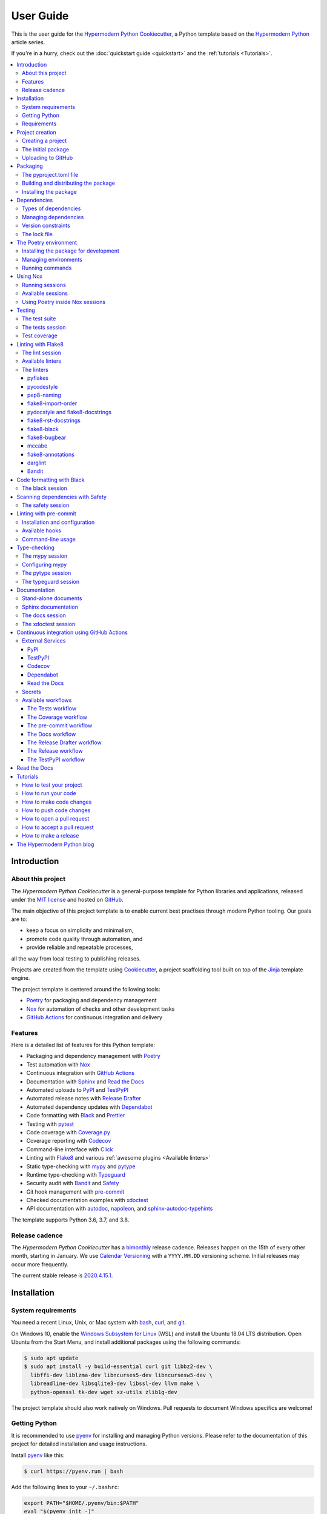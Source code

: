 User Guide
==========

This is the user guide 
for the `Hypermodern Python Cookiecutter`_,
a Python template based on the `Hypermodern Python`_ article series.

If you're in a hurry, check out the :doc:`quickstart guide <quickstart>`
and the :ref:`tutorials <Tutorials>`.

.. contents::
    :local:
    :backlinks: none


Introduction
~~~~~~~~~~~~

About this project
------------------

The *Hypermodern Python Cookiecutter* is
a general-purpose template for Python libraries and applications,
released under the `MIT license`_
and hosted on `GitHub <Hypermodern Python Cookiecutter_>`__.

The main objective of this project template is to
enable current best practises
through modern Python tooling.
Our goals are to:

- keep a focus on simplicity and minimalism,
- promote code quality through automation, and
- provide reliable and repeatable processes,

all the way from local testing to publishing releases.

Projects are created from the template using Cookiecutter_,
a project scaffolding tool built on top of the Jinja_ template engine.

The project template is centered around the following tools:

- Poetry_ for packaging and dependency management
- Nox_ for automation of checks and other development tasks
- `GitHub Actions`_ for continuous integration and delivery


.. _Features:

Features
--------

Here is a detailed list of features for this Python template:

.. features-begin

- Packaging and dependency management with Poetry_
- Test automation with Nox_
- Continuous integration with `GitHub Actions`_
- Documentation with Sphinx_ and `Read the Docs`_
- Automated uploads to PyPI_ and TestPyPI_
- Automated release notes with `Release Drafter`_
- Automated dependency updates with Dependabot_
- Code formatting with Black_ and Prettier_
- Testing with pytest_
- Code coverage with Coverage.py_
- Coverage reporting with Codecov_
- Command-line interface with Click_
- Linting with Flake8_ and various :ref:`awesome plugins <Available linters>`
- Static type-checking with mypy_ and pytype_
- Runtime type-checking with Typeguard_
- Security audit with Bandit_ and Safety_
- Git hook management with pre-commit_
- Checked documentation examples with xdoctest_
- API documentation with autodoc_, napoleon_, and sphinx-autodoc-typehints_

The template supports Python 3.6, 3.7, and 3.8.

.. features-end


Release cadence
---------------

The *Hypermodern Python Cookiecutter* has a `bimonthly`_ release cadence.
Releases happen on the 15th of every other month, starting in January.
We use `Calendar Versioning`_ with a ``YYYY.MM.DD`` versioning scheme.
Initial releases may occur more frequently.

.. _`bimonthly`: https://www.merriam-webster.com/words-at-play/on-biweekly-and-bimonthly

The current stable release is `2020.4.15.1`_.

.. _`2020.4.15.1`: https://github.com/cjolowicz/cookiecutter-hypermodern-python/releases/tag/2020.4.15.1


Installation
~~~~~~~~~~~~

System requirements
-------------------

You need a recent Linux, Unix, or Mac system with
bash_, curl_, and git_.

On Windows 10, enable the `Windows Subsystem for Linux`_ (WSL) and
install the Ubuntu 18.04 LTS distribution.
Open Ubuntu from the Start Menu, and
install additional packages using the following commands:

.. _`Windows Subsystem for Linux`: https://docs.microsoft.com/en-us/windows/wsl/install-win10

.. code:: console

   $ sudo apt update
   $ sudo apt install -y build-essential curl git libbz2-dev \
     libffi-dev liblzma-dev libncurses5-dev libncursesw5-dev \
     libreadline-dev libsqlite3-dev libssl-dev llvm make \
     python-openssl tk-dev wget xz-utils zlib1g-dev

The project template should also work natively on Windows.
Pull requests to document Windows specifics are welcome!


Getting Python
--------------

It is recommended to use pyenv_ for
installing and managing Python versions.
Please refer to the documentation of this project
for detailed installation and usage instructions.

Install pyenv_ like this:

.. code:: console

   $ curl https://pyenv.run | bash

Add the following lines to your ``~/.bashrc``:

.. code:: sh

   export PATH="$HOME/.pyenv/bin:$PATH"
   eval "$(pyenv init -)"
   eval "$(pyenv virtualenv-init -)"

Install the Python build dependencies for your platform,
using one of the commands listed in the
`official instructions <pyenv wiki_>`__.

.. _`pyenv wiki`: https://github.com/pyenv/pyenv/wiki/Common-build-problems

Install the latest point release of every supported Python version.
This project template supports Python 3.6, 3.7, and 3.8.

.. code:: console

   $ pyenv install 3.6.10
   $ pyenv install 3.7.7
   $ pyenv install 3.8.2

After creating your project (see :ref:`below <Creating a project>`),
you can make these Python versions accessible in the project directory,
using the following command:

.. code:: console

   $ pyenv local 3.8.2 3.7.7 3.6.10

The first version listed is the one used when you type plain ``python``.
Every version can be used by invoking ``python<major.minor>``.
For example, use ``python3.7`` to invoke Python 3.7.


Requirements
------------

.. note::

   It is recommended to use pipx_ to install Python tools
   which are not specific to a single project.
   Please refer to the official documentation
   for detailed installation and usage instructions.
   If you decide to skip ``pipx`` installation,
   use `pip install`_ with the ``--user`` option instead.

You only need three tools to use this template:

- Cookiecutter_ to create projects from the template,
- Poetry_ to manage packaging and dependencies
- Nox_ to automate checks and other tasks

As an optional requirement,
pre-commit_ is recommended for additional checks and to manage Git hooks.

Install Cookiecutter_ using pipx:

.. code:: console

   $ pipx install cookiecutter

Install Poetry_ by downloading and running get-poetry.py_:

.. _`get-poetry.py`: https://raw.githubusercontent.com/python-poetry/poetry/master/get-poetry.py

.. code:: console

   $ python get-poetry.py

Install Nox_ using pipx:

.. code:: console

   $ pipx install nox

Install pre-commit_ using pipx:

.. code:: console

   $ pipx install pre-commit


Project creation
~~~~~~~~~~~~~~~~

.. _`Creating a project`:

Creating a project
------------------

Create a project from this template
by pointing Cookiecutter to its `GitHub repository <Hypermodern Python Cookiecutter_>`__.
Use the ``--checkout`` option with the `current stable release <2020.4.15.1_>`__:

.. code:: console

   $ cookiecutter gh:cjolowicz/cookiecutter-hypermodern-python \
     --checkout="2020.4.15.1"

Cookiecutter downloads the template,
and asks you a series of questions about project variables,
for example, how you wish your project to be named.
When you have answered these questions,
your project is generated in the current directory,
using a subdirectory with the same name as your project.

Here is a complete list of the project variables defined by this template:

================== =============================== ======================
Project Variable   Description                     Example
================== =============================== ======================
``project_name``   Project name on PyPI and GitHub ``hypermodern-python``
``package_name``   Import name of the package      ``hypermodern_python``
``friendly_name``  Friendly project name           ``Hypermodern Python``
``author``         Primary author                  Jane Doe
``email``          E-mail address of the author    jane.doe@example.com
``github_user``    GitHub username of the author   ``janedoe``
``version``        Initial project version         ``0.1.0``
================== =============================== ======================

In the remainder of this guide,
``<project>`` and ``<package>`` are used
to refer to the project and package names, respectively.


The initial package
-------------------

You can find the initial Python package in your generated project
under the ``src`` directory::

  src
  └── <package>
      ├── __init__.py
      ├── __main__.py
      └── console.py

The ``__init__.py`` file declares the directory as a `Python package`_.
It also defines a ``__version__`` attribute,
containing the version of your package.
The version is determined using the installed package metadata,
by means of the standard `importlib.metadata`_ library.

.. _`Python package`: https://docs.python.org/3/tutorial/modules.html#packages
.. _`importlib.metadata`: https://docs.python.org/3/library/importlib.metadata.html

The ``console.py`` module defines the ``console.main`` entry point
for the command-line interface.
The command-line interface is implemented using Click_,
and supports ``--help`` and ``--version`` options.
When the package is installed,
a script named ``<project>`` is placed
in the ``bin`` directory of the Python installation or virtual environment,
allowing you to invoke the command-line interface
like any other console application.

The ``__main__.py`` module allows you to
invoke the command-line interface
by specifying a Python interpreter and the package name:

.. code:: console

   $ python -m <package> [<options>]


Uploading to GitHub
-------------------

This project template is designed for use with GitHub_,
so your next steps are to create a Git repository and upload it to GitHub.

Change to the root directory of your new project,
initialize a Git repository, and
create a commit for the initial project structure:

.. code:: console

   $ git init
   $ git add .
   $ git commit

Create an empty repository on GitHub_,
using the project name you chose when you generated the project.
Do not include a ``README.md``, ``LICENSE``, or ``.gitignore``.
These files are provided by the project template.

Finally, upload your repository to GitHub.
In the commands below, replace ``<username>`` by your GitHub username,
and ``<repository>`` by the name of your GitHub repository.

.. code:: console

   $ git remote add origin git@github.com:<username>/<repository>.git
   $ git push --set-upstream origin master


Packaging
~~~~~~~~~

The pyproject.toml file
-----------------------

The configuration file for the Python package is located
in the root directory of the project,
and named ``pyproject.toml``.
It uses the TOML_ configuration file format,
and contains two sections---*tables* in TOML parlance---,
specified in `PEP 517`_ and `518 <PEP 518_>`__:

- The ``build-system`` table
  declares the requirements and the entry point
  used to build a distribution package for the project.
  This template uses Poetry_ as the build system.
- The ``tool`` table contains sub-tables
  where tools can store configuration under their PyPI_ name.
  Poetry stores its configuration in the ``tool.poetry`` table.

The ``tool.poetry`` table
contains the metadata for your package,
such as its name, version, and authors,
as well as the list of dependencies for the package.
Please refer to the `Poetry documentation <pyproject.toml_>`__
for a detailed description of each configuration key.

.. _`pyproject.toml`: https://python-poetry.org/docs/pyproject/


Building and distributing the package
-------------------------------------

.. note::

   With the *Hypermodern Python Cookiecutter*,
   building and distributing your package
   is taken care of by `GitHub Actions`_
   when you publish a `GitHub Release`_.

This section gives a short overview of
how you can build and distribute your package
from the command line,
using the following Poetry commands:

.. code:: console

   $ poetry build
   $ poetry publish

Building the package is done with the `python build`_ command.
This command generates *distribution packages*
in the ``dist`` directory of your project.
These are compressed archives which
an end-user can download and install on their system.
They come in two flavours:
source (or *sdist*) archives, and 
binary packages in the wheel_ format.

Publishing the package is done with the `python publish`_ command.
This command uploads the distribution packages
to your account on PyPI_,
the official Python package registry.

.. _`python build`: https://python-poetry.org/docs/cli/#build
.. _`python publish`: https://python-poetry.org/docs/cli/#publish
.. _`wheel`: https://www.python.org/dev/peps/pep-0427/ 


Installing the package
----------------------

With your package on PyPI,
others can install it with pip_, pipx_, or Poetry:

.. code:: console

   $ pip install <project>
   $ pipx install <project>
   $ poetry add <project>

While pip_ is the workhorse of the Python packaging ecosystem,
you should normally use higher-level tools to install your package:

- If the package is an application, install it with pipx_.
- If the package is a library, install it with `poetry add`_ in other projects.

The primary benefit of these installation methods is that
your package is installed into an isolated environment,
without polluting the system environment,
or the environments of other applications.
This way,
applications can use specific versions of their direct and indirect dependencies,
without getting in each other's way.

.. _`poetry add`: https://python-poetry.org/docs/cli/#add

If the other project is not managed by Poetry,
use whatever package manager the other project uses.
You can always install your project into a virtual environment with plain pip_.


Dependencies
~~~~~~~~~~~~

Types of dependencies
---------------------

Dependencies are Python packages used by your project,
and they come in two types:

- *Core dependencies* are required by users running your code,
  and typically consist of third-party libraries imported by your package.
  These dependencies are also declared in distribution packages such as wheels,
  allowing tools like pip_ to automatically install them alongside your package.

- *Development dependencies* are only required by developers working on your code.
  Examples are applications used to run tests,
  check code for style and correctness,
  or to build documentation.
  These dependencies are not a part of distribution packages,
  because users do not require them to run your code.

This project template has two core dependencies:

- Click_, a library for creating command-line interfaces
- `importlib_metadata`_, a backport of `importlib.metadata`_

The project template also comes with a large number of development dependencies.
See :ref:`features` for an overview.

.. _`importlib_metadata`: https://importlib-metadata.readthedocs.io/


Managing dependencies
---------------------

Use the command `poetry show`_ to
see the full list of direct and indirect dependencies of your package:

.. code:: console

   $ poetry show

.. _`poetry show`: https://python-poetry.org/docs/cli/#show

Use the command `poetry add`_ to add a dependency for your package:

.. code:: console

   $ poetry add foobar        # for core dependencies
   $ poetry add --dev foobar  # for development dependencies 

Use the command `poetry remove`_ to remove a dependency from your package:

.. code:: console

   $ poetry remove foobar

.. _`poetry remove`: https://python-poetry.org/docs/cli/#remove

Use the command `poetry update`_ to upgrade the dependency to a new release:

.. code:: console

   $ poetry update foobar

.. _`poetry update`: https://python-poetry.org/docs/cli/#update

To upgrade to a new major release,
you normally need to update the version constraint for the dependency,
in the ``pyproject.toml`` file.


Version constraints
-------------------

`Version constraints`_ express which versions of dependencies are compatible with your project.
In the case of core dependencies,
they are also a part of distribution packages,
and as such affect end-users of your package.

For every dependency added to your project,
Poetry writes a version constraint to ``pyproject.toml``.
Dependencies are kept in two TOML tables:

- ``tool.poetry.dependencies``---for core dependencies
- ``tool.poetry.dev-dependencies``---for development dependencies

By default, version constraints require users to have at least
the version of a dependency that was current when you added it to the project.
Users can also upgrade to newer releases of dependencies,
as long as the version number does not indicate a breaking change.
(After 1.0.0, `Semantic Versioning`_ limits breaking changes to major releases.)

.. _`version constraint`: https://python-poetry.org/docs/versions/
.. _`Semantic Versioning`: https://semver.org/


The lock file
-------------

Poetry records the exact version of each direct and indirect dependency
in its lock file, named ``poetry.lock`` and located in the root directory of the project.
The lock file does not affect users of the package,
because its contents are not included in distribution packages.

The lock file is useful for a number of reasons:

- It ensures that local checks run in the same environment as on the CI server,
  making the CI predictable and deterministic.
- When collaborating with other developers,
  it allows everybody to use the same development environment.
- When deploying an application, the lock file helps you
  keep production and development environments as similar as possible
  (`dev-prod parity`_).

.. _`dev-prod parity`: https://12factor.net/dev-prod-parity

For these reasons, the lock file should be kept under source control.


The Poetry environment
~~~~~~~~~~~~~~~~~~~~~~

Poetry manages a `virtual environment`_ for your project,
containing your package together with its core dependencies,
as well as the development dependencies.
All dependencies are kept at the versions specified by the lock file.

A virtual environment gives your project
an isolated runtime environment,
consisting of a specific Python version and
an independent set of installed Python packages.
This way, the dependencies of your current project
do not interfere with the system-wide Python installation,
or other projects you're working on.

.. _`virtual environment`: https://docs.python.org/3/tutorial/venv.html


Installing the package for development
--------------------------------------

You can install your package and its dependencies
into Poetry's virtual environment
using the command `poetry install`_.

.. code:: console

   $ poetry install

.. _`poetry install`: https://python-poetry.org/docs/cli/#install

This command performs a so-called `editable install`_ of your package:
Instead of building and installing a distribution package,
it creates a special ``.egg-link`` file that links to your local source code.
This means that code edits are directly visible in the environment
without the need to reinstall your package.

.. _`editable install`: https://pip.pypa.io/en/stable/reference/pip_install/#editable-installs

Installing your package implicitly creates the virtual environment 
if it does not exist yet,
using the currently active Python interpreter,
or the first one found
which satisfies the Python versions supported by your project.


Managing environments
---------------------

You can create environments explicitly
with the `poetry env`_ command,
specifying the desired Python version.
This allows you to create an environment
for every Python version supported by your project,
and easily switch between them:

.. _`poetry env`: https://python-poetry.org/docs/managing-environments/

.. code:: console

   $ poetry env use 3.6
   $ poetry env use 3.7
   $ poetry env use 3.8

Only one Poetry environment can be active at any time.
Note that ``3.8`` comes last,
to ensure that the current Python release is the active environment.
Install your package with ``poetry install`` into each environment after creating it.

Use the command ``poetry env list`` to list the available environments:

.. code:: console

   $ poetry env list

Use the command ``poetry env remove`` to remove an environment:

.. code:: console

   $ poetry env remove <version>

Use the command ``poetry env info`` to show information about the active environment:

.. code:: console

   $ poetry env info


Running commands
----------------

You can run an interactive Python session inside the active environment
using the command `poetry run`_:

.. _`poetry run`: https://python-poetry.org/docs/cli/#run

.. code:: console

   $ poetry run python

The same command allows you to invoke the command-line interface of your project:

.. code:: console

   $ poetry run <project>

You can also run developer tools, such as pytest_:

.. code:: console

   $ poetry run pytest

While it is handy to have developer tools available in the Poetry environment,
it is usually recommended to run these using Nox_,
as described in the :ref:`next <Using Nox>` section.


.. _`Using Nox`:

Using Nox
~~~~~~~~~

Nox_ automates testing in multiple Python environments.
Like its older sibling tox_,
Nox makes it easy to run any kind of job in an isolated environment,
with only those dependencies installed that the job needs.
Nox sessions are defined in a Python file
named ``noxfile.py`` and located in the project directory.
They consist of a virtual environment
and a set of commands to run in that environment.

.. _`tox`: https://tox.readthedocs.io/

While Poetry environments allow you to
interact with your package during development,
Nox environments are used to run developer tools
in a reliable and repeatable way across Python versions.
Most sessions are run with every supported Python version.
Other sessions are only run with the current stable Python version,
for example the session used to build the documentation.


Running sessions
----------------

If you invoke Nox by itself, it will run the full test suite:

.. code:: console

   $ nox

This includes unit tests, linters, and type checkers,
but excludes sessions like those for building documentation or for reformatting code.
The list of sessions run by default can be configured
by editing ``nox.options.sessions`` in ``noxfile.py``.

You can also run a specific Nox session, using the ``--session`` option.
For example, build the documentation like this:

.. code:: console

   $ nox --session=docs

Print a list of the available Nox sessions
using the ``--list-sessions`` option:

.. code:: console

   $ nox --list-sessions

Nox creates virtual environments from scratch on each invocation
(a sensible default).
You can speed things up by passing the
`--reuse-existing-virtualenvs`_ option
(or the equivalent short option ``-r``):

.. code:: console

   $ nox --reuse-existing-virtualenvs

.. _`--reuse-existing-virtualenvs`: https://nox.thea.codes/en/stable/usage.html#re-using-virtualenvs


Available sessions
------------------

.. _`Table of Nox sessions`:

The following tables gives an overview of the available Nox sessions:

====================================== ============================== ================== =========
Session                                Description                    Python              Default
====================================== ============================== ================== =========
`black <The black session_>`__         Format code with Black_        ``3.8``
`docs <The docs session_>`__           Build Sphinx_ documentation    ``3.8``
`lint <The lint session_>`__           Lint with Flake8_              ``3.6`` … ``3.8``      ✓
`mypy <The mypy session_>`__           Type-check with mypy_          ``3.6`` … ``3.8``      ✓
`pytype <The pytype session_>`__       Type-check with pytype_        ``3.6`` … ``3.7``      ✓
`safety <The safety session_>`__       Scan dependencies with Safety_ ``3.8``                ✓
`tests <The tests session_>`__         Run tests with pytest_         ``3.6`` … ``3.8``      ✓
`typeguard <The typeguard session_>`__ Type-check with Typeguard_     ``3.6`` … ``3.8``
`xdoctest <The xdoctest session_>`__   Run examples with xdoctest_    ``3.6`` … ``3.8``
====================================== ============================== ================== =========



Using Poetry inside Nox sessions
--------------------------------

Nox sessions can invoke Poetry like any other command,
using the function `nox.sessions.Session.run`_.
Integrating Nox and Poetry in a sane way requires additional work.
For this purpose, ``noxfile.py`` contains some glue code
in the form of the ``install`` and ``install_package`` functions,
and the ``Poetry`` helper class.

.. _`nox.sessions.Session.run`: https://nox.thea.codes/en/stable/config.html#nox.sessions.Session.run

``noxfile.install(session, *args)``:
   Install dependencies into a Nox session using Poetry.

The ``noxfile.install`` function
installs development dependencies into a Nox session,
using the versions specified in Poetry's lock file.
This is done by exporting the lock file in ``requirements.txt`` format,
and passing it as a `constraints file`_ to pip.
The function arguments are the same as those for `nox.sessions.Session.install`_:
The first argument is the ``Session`` object,
and the remaining arguments are command-line arguments for `pip install`_,
typically just the package or packages to be installed.

.. _`nox.sessions.Session.install`: https://nox.thea.codes/en/stable/config.html#nox.sessions.Session.install
.. _`constraints file`: https://pip.pypa.io/en/stable/user_guide/#constraints-files
.. _`pip install`: https://pip.pypa.io/en/stable/reference/pip_install/

``noxfile.install_package(session)``:
   Install the package into a Nox session using Poetry.

The ``noxfile.install_package`` function
installs your package into a Nox session,
including the core dependencies as specified in Poetry's lock file.
This is done by building a wheel from the package,
and installing it using pip_.
Dependencies are installed in the same way as in the ``noxfile.install`` function,
i.e. using a constraints file.
Its only argument is the ``Session`` object from Nox.

The functions are implemented using a ``Poetry`` helper class,
encapsulating invocations of the Poetry command-line interface.
The helper class has the following methods:

``noxfile.Poetry.build(self, *args)``
   Build the package.

``noxfile.Poetry.export(self, *args)``
   Export the lock file to requirements format.

``noxfile.Poetry.version(self)``
   Return the package version.

``noxfile.Poetry.__init__(self, session)``
   Instances need a session object for running commands.


Testing
~~~~~~~

Tests are written using the pytest_ testing framework,
the *de facto* standard for testing in Python.


The test suite
--------------

The test suite is located in the ``tests`` directory::

   tests
   ├── __init__.py
   └── test_console.py

The test suite is `declared as a package <tests-outside-application-code_>`__,
and mirrors the source layout of the package under test.
The file ``test_console.py`` contains tests for the ``console`` module.

Initially, the test suite contains a single test case,
checking whether the program exits with a status code of zero.
It also provides a `test fixture`_ using `click.testing.CliRunner`_,
a helper class for invoking the program from within tests.

.. _`tests-outside-application-code`: http://doc.pytest.org/en/latest/goodpractices.html#tests-outside-application-code
.. _`test fixture`: https://docs.pytest.org/en/latest/fixture.html
.. _`click.testing.CliRunner`: https://click.palletsprojects.com/en/7.x/testing/


.. _`The tests session`:

The tests session
-----------------

Run the test suite using the Nox session ``tests``:

.. code:: console

   $ nox --session=tests

The tests session runs the test suite against the installed code.
More specifically, the session builds a wheel from your project and
installs it into the Nox environment,
with dependencies pinned as specified in Poetry's lock file.

You can also run the test suite with a specific Python version.
For example, the following command runs the test suite
using the current stable release of Python:

.. code:: console

   $ nox --session=tests-3.8

Use the separator ``--`` to pass additional options to ``pytest``.
For example, the following command runs only the test case ``test_main_succeeds``:

.. code:: console

   $ nox --session=tests -- -k test_main_succeeds


Test coverage
-------------

*Test coverage* is a measure of the degree to which
the source code of your program is executed while running its test suite.
This project template requires full test coverage.

Code coverage is measured using `Coverage.py`_.
When the test suite completes,
a detailed coverage report is printed to the terminal.
If the total coverage is below 100%,
the test session fails.

Coverage.py is configured using the ``pyproject.toml`` configuration file,
in the ``tool.coverage`` table.
The configuration informs the tool about your package name and source tree layout.
It also enables branch analysis and the display of line numbers for missing coverage,
and specifies the target coverage percentage.


Linting with Flake8
~~~~~~~~~~~~~~~~~~~

This project template comes with an extensive suite of linters,
using the Flake8_ linter framework.
Linters analyze source code to flag
programming errors, bugs, stylistic errors, and suspicious constructs.

By default, the linter suite checks Python files in the following locations:

- ``src``
- ``tests``
- ``noxfile.py``
- ``docs/conf.py``

The configuration file for Flake8 and its extensions
is named ``.flake8`` and located in the project directory.


.. _`The lint session`:

The lint session
----------------

Run the linter suite using the ``lint`` session:

.. code:: console

   $ nox --session=lint

You can also run the linter suite with a specific Python version.
For example, the following command runs the linter suite
using the current stable release of Python:

.. code:: console

   $ nox --session=lint-3.8

Use the separator ``--`` to pass additional options to ``flake8``.
For example, the following command only lints the ``console`` module:

.. code:: console

   $ nox --session=lint -- src/<project>/console.py


.. _`Available linters`:

Available linters
-----------------

Flake8_ glues together several tools,
and comes with a rich ecosystem of extensions.
The following table lists the linters used by
the *Hypermodern Python Cookiecutter*,
and links to their lists of error codes.

======================= ============================================================== =========
Tool                    Description                                                    Code     
======================= ============================================================== =========
pyflakes_               Find invalid Python code                                       `F <pyflakes codes_>`__
pycodestyle_            Enforce style conventions from `PEP 8`_                        `E,W <pycodestyle codes_>`__
pep8-naming_            Enforce naming conventions from `PEP 8`_                       `N <pep8-naming codes_>`__
flake8-import-order_    Enforce import conventions from `PEP 8`_                       `I <flake8-import-order codes_>`__
flake8-docstrings_      Enforce docstring conventions from `PEP 257`_, via pydocstyle_ `D <pydocstyle codes_>`__
flake8-rst-docstrings_  Find invalid reStructuredText_ in docstrings                   `RST <flake8-rst-docstrings codes_>`__
flake8-black_           Enforce the Black_ code style                                  `BLK <flake8-black codes_>`__
flake8-bugbear_         Detect bugs and design problems                                `B <flake8-bugbear codes_>`__
mccabe_                 Limit the code complexity                                      `C <mccabe codes_>`__
flake8-annotations_     Enforce type coverage                                          `ANN <flake8-annotations codes_>`__
darglint_               Detect inaccurate docstrings                                   `DAR <darglint codes_>`__
flake8-bandit_          Detect common security issues, via Bandit_                     `S <Bandit codes_>`__
======================= ============================================================== =========

The linters
-----------

This section describes the linters in more detail.
Each section also notes any configuration settings applied by
the *Hypermodern Python Cookiecutter*.


pyflakes
........

The pyflakes_ tool
parses Python source files and finds invalid code.
`Error codes`__ are prefixed by ``F`` for "flake".
Warnings reported by this tool include
syntax errors,
undefined names,
unused imports or variables,
and more.
The tool is included with Flake8_ by default.

.. _`pyflakes codes`:
__ https://flake8.pycqa.org/en/latest/user/error-codes.html


pycodestyle
...........

The pycodestyle_ tool
checks your code against many recommendations from `PEP 8`_,
the official Python style guide.
`Error codes`__ are prefixed by ``W`` for warnings and ``E`` for errors.
The tool detects
whitespace and indentation issues,
deprecated features,
bare excepts,
and much more.
The tool is included with Flake8_ by default.

.. _`pycodestyle codes`:
__ https://pycodestyle.pycqa.org/en/latest/intro.html#error-codes

The *Hypermodern Python Cookiecutter* disables the following errors and warnings
for compatibility with Black_ and flake8-bugbear_:

- ``E203`` (whitespace before ``:``)
- ``E501`` (line too long)
- ``W503`` (line break before binary operator)


pep8-naming
...........

The pep8-naming_ tool enforces the naming conventions from `PEP 8`_.
`Error codes`__ are prefixed by ``N`` for "naming".
Examples are the use of camel case for the names of classes,
the use of lowercase for the names of functions, arguments and variables,
or the convention to name the first argument of methods ``self``.

.. _`pep8-naming codes`:
__ https://github.com/pycqa/pep8-naming#pep-8-naming-conventions


flake8-import-order
...................

The flake8-import-order_ plugin
checks that import order adheres to `PEP 8`_
and a configurable style convention.
`Error codes`__ are prefixed by ``I`` for "import".

.. _`flake8-import-order codes`:
__ https://github.com/PyCQA/flake8-import-order#warnings

The *Hypermodern Python Cookiecutter* 
selects the recommendations of the
`Google styleguide <Google import style_>`__.
Imports need to be arranged in three sorted groups, like this:

.. _`Google import style`: https://google.github.io/styleguide/pyguide.html?showone=Imports_formatting#313-imports-formatting

.. code:: python

   # standard library
   import time

   # third-party packages
   import click

   # local packages
   import <package>

The configuration also ensures that
the package name is recognized as local.


pydocstyle and flake8-docstrings
................................

The pydocstyle_ tool is used to check that
docstrings comply with the recommendations of `PEP 257`_
and a configurable style convention.
It is integrated via the flake8-docstrings_ extension.
`Error codes`__ are prefixed by ``D`` for "docstring".
Warnings range from missing docstrings to
issues with whitespace, quoting, and docstring content.

.. _`pydocstyle codes`:
__ http://www.pydocstyle.org/en/stable/error_codes.html

The *Hypermodern Python Cookiecutter*
selects the recommendations of the
`Google styleguide <Google docstring style_>`__.
Here is an example of a function documented in Google style:

.. code:: python

   def add(first: int, second: int) -> int:
       """Add two integers.

       Args:
           first: The first argument.
           second: The second argument.

       Returns:
           The sum of the arguments.
       """

.. _`Google docstring style`: https://google.github.io/styleguide/pyguide.html#38-comments-and-docstrings.


flake8-rst-docstrings
.....................

The flake8-rst-docstrings_ plugin
validates docstring markup as reStructuredText_ (reST).
Docstrings must be valid reST---which includes most plain text---because
they are used to generate API documentation.
`Error codes`__ are prefixed by ``RST`` for "reStructuredText",
and group issues into numerical blocks, by their severity and origin.

.. _`flake8-rst-docstrings codes`:
__ https://github.com/peterjc/flake8-rst-docstrings#flake8-validation-codes


flake8-black
............

The flake8-black_ plugin
checks adherence to the Black_ code style.
`Error codes`__ are prefixed by ``BLK`` for "black".
It generates a warning if it detects that Black would reformat a source file.
You can fix these issues automatically,
as described below in the section `Code formatting with Black`_.

.. _`flake8-black codes`:
__ https://github.com/peterjc/flake8-black#flake8-validation-codes


flake8-bugbear
..............

flake8-bugbear_ detects bugs and design problems.
`Error codes`__ are prefixed by ``B`` for "bugbear".
The warnings are more opinionated than those of pyflakes or pycodestyle.
For example,
the plugin detects Python 2 constructs which have been removed in Python 3,
and likely bugs such as function arguments defaulting to empty lists or dictionaries.

The *Hypermodern Python Cookiecutter*
also enables Bugbear's ``B9`` warnings,
which are disabled by default.
In particular, ``B950`` checks the maximum line length
like pycodestyle_'s ``E501``,
but with a tolerance margin of 10%.
This soft limit is set to 80 characters,
which is the value used by the Black code formatter.

.. _`flake8-bugbear codes`:
__ https://github.com/PyCQA/flake8-bugbear#list-of-warnings


mccabe
......

The mccabe_ tool
checks the `code complexity <Cyclomatic complexity_>`__
of your Python package against a configured limit.
`Error codes`__ are prefixed by ``C`` for "complexity".
It is included with Flake8_.

.. _`mccabe codes`:
__ https://github.com/PyCQA/mccabe#plugin-for-flake8

The *Hypermodern Python Cookiecutter*
limits code complexity to a value of 10.

.. _`Cyclomatic complexity`: https://en.wikipedia.org/wiki/Cyclomatic_complexity


flake8-annotations
..................

flake8-annotations_ detects the absence of type annotations for functions,
helping you keep track of unannotated code.
`Error codes`__ are prefixed by ``ANN`` for "annotation".

The *Hypermodern Python Cookiecutter*
disables the warning ``ANN101``
(missing type annotation for ``self`` in method),
because annotating ``self`` is normally not required.

.. _`flake8-annotations codes`:
__ https://github.com/python-discord/flake8-annotations#table-of-warnings


darglint
........

The darglint_ tool checks that docstring descriptions match function definitions.
`Error codes`__ are prefixed by ``DAR`` for "darglint".
The tool has its own configuration file, named ``.darglint``.

The *Hypermodern Python Cookiecutter*
allows one-line docstrings without function signatures.
Multi-line docstrings must
specify the function signatures completely and correctly,
using `Google docstring style`_.

.. _`darglint codes`:
__ https://github.com/terrencepreilly/darglint#error-codes


Bandit
......

Bandit_ is a tool designed to
find common security issues in Python code,
and integrated via the flake8-bandit_ extension.
`Error codes`__ are prefixed by ``S`` for "security".
(The prefix ``B`` for "bandit" is used
when Bandit is run as a stand-alone tool.)

The *Hypermodern Python Cookiecutter*
disables ``S101`` (use of assert) for the test suite,
as pytest_ uses assertions to verify expectations in tests.

.. _`Bandit codes`:
__ https://bandit.readthedocs.io/en/latest/plugins/index.html#complete-test-plugin-listing


.. _`Code formatting with Black`:

Code formatting with Black
~~~~~~~~~~~~~~~~~~~~~~~~~~

Black_ is the uncompromising Python code formatter.
One of its greatest features is its lack of configurability.
Blackened code looks the same regardless of the project you're reading.

The *Hypermodern Python Cookiecutter*
adheres to Black code style.


.. _`The black session`:

The black session
-----------------

Run the code formatter using the ``black`` session:

.. code:: console

   $ nox --session=black

This session always runs with the current version of Python.

Use the separator ``--`` to pass additional options to ``black``.
For example, the following command formats a specific file:

.. code:: console

   $ nox --session=black -- noxfile.py

By default, the code formatter runs on Python files in the following locations:

- ``src``
- ``tests``
- ``noxfile.py``
- ``docs/conf.py``


Scanning dependencies with Safety
~~~~~~~~~~~~~~~~~~~~~~~~~~~~~~~~~

Safety_ checks the dependencies of your project for known security vulnerabilities,
using a curated database of insecure Python packages.
The *Hypermodern Python Cookiecutter* uses the `poetry export`_ command
to convert Poetry's lock file to a `requirements file`_,
for consumption by Safety.

.. _`poetry export`: https://python-poetry.org/docs/cli/#export
.. _`requirements file`: https://pip.readthedocs.io/en/stable/user_guide/#requirements-files


.. _`The safety session`:

The safety session
------------------

Run Safety_ using the ``safety`` session:

.. code:: console

   $ nox --session=safety

This session always runs with the current version of Python.


.. _`Linting with pre-commit`:

Linting with pre-commit
~~~~~~~~~~~~~~~~~~~~~~~

pre-commit_ is a multi-language linter framework and a Git hook manager.
It allows you to
integrate the best industry standard linters into your Git workflow,
even when written in a language other than Python.
Linters run in isolated environments managed by pre-commit.

When installed as a *pre-commit* `Git hook`_,
pre-commit runs automatically every time you invoke ``git commit``.
The commit is aborted if any check fails.
This workflow allows you to review the changes
before attempting the commit again.
Many linters support fixing offending lines automatically.

.. _`Git hook`: https://git-scm.com/book/en/v2/Customizing-Git-Git-Hooks


Installation and configuration
------------------------------

Install pre-commit via pipx_:

.. code:: console

   $ pipx install pre-commit

pre-commit is configured using the file ``.pre-commit-config.yaml``
in the project directory.
Please refer to the `official documentation`__
for details about the configuration file.


Available hooks
---------------

The *Hypermodern Python Cookiecutter* comes with
a minimal pre-commit configuration,
consisting of the following hooks:

__ https://pre-commit.com/#adding-pre-commit-plugins-to-your-project

======================== ===============================================
Hook                     Description
======================== ===============================================
`black <Black_>`__       Run the Black_ code formatter
`flake8 <Flake8_>`__     Run the Flake8_ linter
`prettier <Prettier_>`__ Run the Prettier_ code formatter
check-yaml_              Validate YAML_ files
end-of-file-fixer_       Ensure files are terminated by a single newline
trailing-whitespace_     Ensure lines do not contain trailing whitespace
======================== ===============================================

.. _`check-yaml`: https://github.com/pre-commit/pre-commit-hooks#check-yaml
.. _`end-of-file-fixer`: https://github.com/pre-commit/pre-commit-hooks#end-of-file-fixer
.. _`trailing-whitespace`: https://github.com/pre-commit/pre-commit-hooks#trailing-whitespace

Black_ and Flake8_ are managed as development dependencies by Poetry.
Therefore, their hooks are run in the Poetry environment,
rather than in pre-commit environments.
These checks run somewhat faster than the corresponding Nox sessions,
for several reasons:

- They only run on files staged for a commit, by default.
- They only run on the current version of Python.
- They assume that the tools are already installed.


Command-line usage
------------------

Install the *pre-commit* Git hook by running the following command:

.. code:: console

   $ pre-commit install

The default behaviour of pre-commit is to run on the staged contents of files,
which is useful when it is triggered from a *pre-commit* Git hook:

.. code:: console

   $ pre-commit run

You can run pre-commit on all files instead using the following command:

.. code:: console

   $ pre-commit run --all-files

You can also run a specific pre-commit hook, such as the code formatter Prettier_:

.. code:: console

   $ pre-commit run --all-files prettier


Type-checking
~~~~~~~~~~~~~

`Type annotations`_, first introduced in Python 3.5,
are a way to annotate functions and variables with types.
With appropriate tooling,
they can make your programs easier to understand, debug, and maintain.
There is also an increasing number of libraries
that leverage type annotations at runtime.
For example, you can use type annotations to generate serialization schemas
or command-line parsers.

.. _`Type annotations`: https://docs.python.org/3/library/typing.html

*Type-checking* refers to the practice of
verifying the type correctness of a program,
using type annotations and type inference.
There are two kinds of type checkers:

- *Static type checkers* verify the type correctness of your program
  without executing it, using static analysis.
- *Runtime type checkers* find type errors by instrumenting your code to
  type-check arguments and return values in function calls.
  This is particularly useful during the execution of unit tests.

The *Hypermodern Python Cookiecutter* uses
both static type checkers and a runtime type checker:

- mypy_ is the pioneer and *de facto* reference implementation of
  static type checking in Python.
- pytype_ is a static type checker developed at Google,
  with a focus on type inference and stub generation.
- Typeguard_ is a runtime type checker and pytest_ plugin.
  It can type-check function calls during test runs via an `import hook`__.

__ https://docs.python.org/3/reference/import.html#import-hooks


.. _`The mypy session`:

The mypy session
----------------

Run mypy_ using Nox:

.. code:: console

   $ nox --session=mypy

You can also run the type checker with a specific Python version.
For example, the following command runs mypy
using the current stable release of Python:

.. code:: console

   $ nox --session=mypy-3.8

Use the separator ``--`` to pass additional options and arguments to ``mypy``.
For example, the following command type-checks only the ``console`` module:

.. code:: console

   $ nox --session=mypy -- src/<package>/console.py


Configuring mypy
----------------

Configure mypy using the `mypy.ini`__ configuration file.

__ https://mypy.readthedocs.io/en/stable/config_file.html

The *Hypermodern Python Cookiecutter* enables the strictness options
(the options enabled by the :option:`--strict <mypy --strict>` flag):

- :option:`check_untyped_defs <mypy --check-untyped-defs>`
- :option:`disallow_any_generics <mypy --disallow-any-generics>`
- :option:`disallow_incomplete_defs <mypy --disallow-incomplete-defs>`
- :option:`disallow_subclassing_any <mypy --disallow-subclassing-any>`
- :option:`disallow_untyped_calls <mypy --disallow-untyped-calls>`
- :option:`disallow_untyped_decorators <mypy --disallow-untyped-decorators>`
- :option:`disallow_untyped_defs <mypy --disallow-untyped-defs>`
- [*no*] :option:`implicit_reexport <mypy --no-implicit-reexport>`
- :option:`no_implicit_optional <mypy --no-implicit-optional>`
- :option:`strict_equality <mypy --strict-equality>`
- :option:`warn_redundant_casts <mypy --warn-redundant-casts>`
- :option:`warn_return_any <mypy --warn-return-any>`
- :option:`warn_unused_configs <mypy --warn-unused-configs>`
- :option:`warn_unused_ignores <mypy --warn-unused-ignores>`

The :option:`ignore_missing_imports <mypy --ignore-missing-imports>` option
is used to disable import errors for selected packages
where type information is not yet available.

The following options are enabled for enhanced output:

- :option:`pretty <mypy --pretty>`
- :option:`show_column_numbers <mypy --show-column-numbers>`
- :option:`show_error_codes <mypy --show-error-codes>`
- :option:`show_error_context <mypy --show-error-context>`


.. _`The pytype session`:

The pytype session
------------------

Run pytype_ using Nox:

.. code:: console

   $ nox --session=pytype

You can also run the type checker with a specific Python version.
For example, the following command runs pytype using Python 3.7:

.. code:: console

   $ nox --session=pytype-3.7

pytype `does not yet support`__ Python 3.8.

__ https://github.com/google/pytype/issues/440

Use the separator ``--`` to pass additional options and arguments to ``pytype``.
For example, the following command type-checks only the ``console`` module:

.. code:: console

   $ nox --session=pytype -- --disable=import-error src/<package>/console.py

The command-line option ``--disable=import-error``
avoids errors for third-party packages without typing information.
This option is passed by default if the session is run without additional arguments.


.. _`The typeguard session`:

The typeguard session
---------------------

Run Typeguard_ using Nox:

.. code:: console

   $ nox --session=typeguard

The typeguard session runs the test suite with runtime type-checking enabled.
It is similar to the `tests session <The tests session_>`__,
with the difference that your package is instrumented by Typeguard.

Typeguard_ checks that arguments passed to functions
match the type annotations of the function parameters,
and that the return value provided by the function
matches the return type annotation.
In the case of generator functions,
Typeguard checks the yields, sends and the return value
against the ``Generator`` or ``AsyncGenerator`` annotation.

You can run the session with a specific Python version.
For example, the following command runs the session
with the current stable release of Python:

.. code:: console

   $ nox --session=typeguard-3.8

Use the separator ``--`` to pass additional options and arguments to pytest.
For example, the following command runs only tests for the ``console`` module:

.. code:: console

   $ nox --session=typeguard -- tests/test_console.py

Typeguard generates a warning about missing type annotations for a Click object.
This is due to the fact that ``console.main`` is wrapped by a decorator,
and its type annotations only apply to the inner function,
not the resulting object as seen by the test suite.


Documentation
~~~~~~~~~~~~~

Stand-alone documents
---------------------

The project repository contains several documentation files
written in Markdown__, reStructuredText_, and plain text:

__ https://www.markdownguide.org/

======================= ============================================
File                    Contents
======================= ============================================
``README.md``           Project description for GitHub and PyPI
``CONTRIBUTING.rst``    Contributor Guide
``CODE_OF_CONDUCT.rst`` Code of Conduct
``LICENSE``             License
======================= ============================================


Sphinx documentation
--------------------

The project documentation itself lives under ``docs``.
It is written in reStructuredText_,
processed by Sphinx_,
and accessible on `Read the Docs`_.
It consists of the following files:

====================== =======================================================
File                   Contents
====================== =======================================================
``conf.py``            Sphinx configuration file
``index.rst``          Master document
``contributing.rst``   Contributor Guide (included from ``CONTRIBUTING.rst``)
``codeofconduct.rst``  Code of Conduct (included from ``CODE_OF_CONDUCT.rst``)
``license.rst``        License (included from ``LICENSE``)
``reference.rst``      API documentation
``requirements.txt``   Build dependencies for `Read the Docs`_
====================== =======================================================

The documentation menu also has a *Changelog* entry,
which links to the `GitHub Releases <GitHub Release_>`__ page.

The API documentation is generated from docstrings and type annotations,
using the autodoc_, napoleon_, and sphinx-autodoc-typehints_ extensions.

The ``requirements.txt`` is necessary
because Read the Docs currently does not support
installing development dependencies using Poetry's lock file.
You need to update this file manually,
whenever you upgrade Sphinx or its extensions.
For the sake of brevity and maintainability,
only direct dependencies are listed.


.. _`The docs session`:

The docs session
-----------------

Build the documentation using the Nox session ``docs``:

.. code:: console

   $ nox --session=docs

The docs session runs the command ``sphinx-build``
to generate the HTML documentation from the Sphinx directory.

In `interactive mode`__---such
as when invoking Nox from a terminal---sphinx-autobuild_ is used instead.
This tool has several advantages
when you are editing the documentation files:

__ https://nox.thea.codes/en/stable/usage.html#forcing-non-interactive-behavior

- It rebuilds the documentation whenever a change is detected.
- It spins up a web server with live reloading.
- It opens the location of the web server in your browser.

.. _`sphinx-autobuild`: https://github.com/GaretJax/sphinx-autobuild

Use the ``--`` separator to pass additional options to either tool.
For example, to treat warnings as errors and run in nit-picky mode:

.. code:: console

   $ nox --session=docs -- -W -n docs docs/_build

This Nox session always runs with the current major release of Python.


.. _`The xdoctest session`:

The xdoctest session
--------------------

The xdoctest_ tool
runs examples in your docstrings and
compares the actual output to the expected output as per the docstring.
This serves multiple purposes:

- The example is checked for correctness.
- You ensure that the documentation is up-to-date.
- Your codebase gets additional test coverage for free.

Run the tool using the Nox session ``xdoctest``:

.. code:: console

   $ nox --session=xdoctest

You can also run the test suite with a specific Python version.
For example, the following command runs the examples
using the current stable release of Python:

.. code:: console

   $ nox --session=xdoctest-3.8

By default, the Nox session uses the ``all`` subcommand to run all examples.
You can also list examples using the ``list`` subcommand,
or run specific examples:

.. code:: console

   $ nox --session=xdoctest -- list


Continuous integration using GitHub Actions
~~~~~~~~~~~~~~~~~~~~~~~~~~~~~~~~~~~~~~~~~~~

The *Hypermodern Python Cookiecutter* uses `GitHub Actions`_
to implement continuous integration and delivery.
With GitHub Actions,
you define so-called workflows
using `YAML`_ files located in the ``.github/workflows`` directory.

A *workflow* is an automated process
consisting of one or many jobs,
each of which executes a series of steps.
Workflows are triggered by events,
for example when a commit is pushed
or when a release is published.
You can learn more about
the workflow language and its supported keywords
in the `official reference`__.

__ https://help.github.com/en/actions/automating-your-workflow-with-github-actions/workflow-syntax-for-github-actions

Real-time logs for workflow runs are available
from the *Actions* tab in your GitHub repository.


External Services
-----------------

Your repository can be integrated with several external services
for continuous integration and delivery.
This section describes these external services,
what they do, and how to set them up for your repository.


PyPI
....

PyPI_ is the official Python Package Index.
Uploading your package to PyPI allows others to
download and install it to their system.

Follow these steps to set up PyPI for your repository:

1. Sign up at PyPI_.
2. Go to the Account Settings on PyPI,
   generate an API token, and copy it.
3. Go to the repository settings on GitHub, and
   add a secret named ``PYPI_TOKEN`` with the token you just copied.

PyPI is integrated with your repository
via the `Release workflow <The Release workflow_>`__.


TestPyPI
........

TestPyPI_ is a test instance of the Python package registry.
It allows you to check your release before uploading it to the real index.

Follow these steps to set up TestPyPI for your repository:

1. Sign up at TestPyPI_.
2. Go to the Account Settings on TestPyPI,
   generate an API token, and copy it.
3. Go to the repository settings on GitHub, and
   add a secret named ``TEST_PYPI_TOKEN`` with the token you just copied.

TestPyPI is integrated with your repository
via the `TestPyPI workflow <The TestPyPI workflow_>`__.


Codecov
.......

Codecov_ is a reporting service for code coverage.

Follow these steps to set up Codecov for your repository:

1. Sign up at Codecov_.
2. Install their GitHub app.
3. Add your repository to Codecov.

The configuration is included in the repository, as ``codecov.yml``.

Codecov integrates with your repository
via its GitHub app.
The `Coverage workflow <The Coverage workflow_>`__ uploads the coverage data.


Dependabot
..........

Dependabot_ creates pull requests with automated dependency updates.

Follow these steps to set up Dependabot for your repository:

1. Sign up at Dependabot_.
2. Install their GitHub app.
3. Add your repository to Dependabot.

The configuration is included in the repository, as ``.dependabot/config.yml``.

Dependabot integrates with your repository via its GitHub app.


Read the Docs
.............

`Read the Docs`_ automates the building, versioning, and hosting of documentation.

Follow these steps to set up Read the Docs for your repository:

1. Sign up at `Read the Docs`_.
2. Import your GitHub repository, using the button *Import a Project*.

The configuration is included in the repository, as ``.readthedocs.yml``.

Read the Docs integrates with your repository via a webhook__.

__ https://docs.readthedocs.io/en/stable/webhooks.html


Secrets
-------

Some workflows use tokens to access external services.
The following table lists the required tokens,
which need to be stored as secrets in the repository settings on GitHub:

=================== ===================
Name                Description
=================== ===================
``PYPI_TOKEN``      PyPI_ API token
``TEST_PYPI_TOKEN`` TestPyPI_ API token
=================== ===================

You can generate these API tokens
from your account settings on PyPI_ and TestPyPI_.


Available workflows
-------------------

The *Hypermodern Python Cookiecutter* defines
the following workflows:

=================================================== ======================== ==================================== ===============
Workflow                                            File                     Description                          Trigger
=================================================== ======================== ==================================== ===============
`Tests <The Tests workflow_>`__                     ``tests.yml``            Run the test suite with Nox_         Push
`Coverage <The Coverage workflow_>`__               ``coverage.yml``         Upload coverage data to Codecov_     Push
`pre-commit <The pre-commit workflow_>`__           ``pre-commit.yml``       Run linters with pre-commit_         Push
`Build documentation <The Docs workflow_>`__        ``docs.yml``             Build the documentation with Sphinx_ Push
`Release Drafter <The Release Drafter workflow_>`__ ``release-drafter.yml``  Update the draft GitHub Release      Push (master)
`Release <The Release workflow_>`__                 ``release.yml``          Upload the package to PyPI_          GitHub Release
`TestPyPI <The TestPyPI workflow_>`__               ``test-pypi.yml``        Upload the package to TestPyPI_      Push (master)
=================================================== ======================== ==================================== ===============


.. _`The Tests workflow`:

The Tests workflow
..................

The Tests workflow executes the test suite using Nox.

The workflow is triggered on every push to the GitHub repository.
It consists of a job for each supported Python version,
running on the latest supported `Ubuntu image`__.

__ https://help.github.com/en/actions/automating-your-workflow-with-github-actions/virtual-environments-for-github-hosted-runners#supported-runners-and-hardware-resources

The workflow uses the following GitHub Actions:

- `actions/checkout`_ for checking out the Git repository
- `actions/setup-python`_ for setting up the Python interpreter

.. _`actions/checkout`: https://github.com/actions/checkout
.. _`actions/setup-python`: https://github.com/actions/setup-python

The workflow is defined in ``.github/workflows/tests.yml``.


.. _`The Coverage workflow`:

The Coverage workflow
.....................

The Coverage workflow uploads coverage data to Codecov_.

The workflow is triggered on every push to the GitHub repository.
It executes the `tests session <the tests session_>`__
to generate a coverage report in `cobertura`__ XML format.
This coverage report is then uploaded to Codecov_.

__ https://cobertura.github.io/cobertura/

The workflow uses the following GitHub Actions:

- `actions/checkout`_ for checking out the Git repository
- `actions/setup-python`_ for setting up the Python interpreter
- `codecov/codecov-action`_ for uploading to Codecov_

.. _`codecov/codecov-action`: https://github.com/codecov/codecov-action

The workflow runs on the current Python version and the latest supported Ubuntu image.

It is defined in ``.github/workflows/coverage.yml``.


.. _`The pre-commit workflow`:

The pre-commit workflow
.......................

The pre-commit workflow runs `pre-commit <Linting with pre-commit_>`__
on all files in the repository.

The workflow is triggered on every push to the GitHub repository.

The workflow uses the following GitHub Actions:

- `actions/checkout`_ for checking out the Git repository
- `actions/setup-python`_ for setting up the Python interpreter
- `actions/cache`_ for caching pre-commit environments

.. _`actions/cache`: https://github.com/actions/cache

The workflow runs on the current Python version and the latest supported Ubuntu image.

It is defined in ``.github/workflows/pre-commit.yml``.


.. _`The Docs workflow`:

The Docs workflow
.................

The Docs workflow builds the Sphinx_ documentation
using the `docs <The docs session_>`__ Nox session.
This is done solely to ensure that the build process is functional.
The actual project documentation is built independently on `Read the Docs`_.

The workflow is triggered on every push to the GitHub repository.

The workflow uses the following GitHub Actions:

- `actions/checkout`_ for checking out the Git repository
- `actions/setup-python`_ for setting up the Python interpreter

The workflow runs on the current Python version and the latest supported Ubuntu image.

It is defined in ``.github/workflows/docs.yml``.


.. _`The Release Drafter workflow`:

The Release Drafter workflow
............................

The Release Drafter workflow maintains a draft for the next GitHub Release.

The workflow is triggered on every push to the master branch.
It includes details from every pull request merged into master since the last release.
The workflow uses the `Release Drafter`_ GitHub Action.

The *Hypermodern Python Cookiecutter* groups pull requests by type,
using GitHub labels.
The following table shows the section headings and corresponding labels:

.. table-release-drafter-sections-begin

=================== ================================
Label               Section
=================== ================================
``breaking``        💥 Breaking Changes
``enhancement``     🚀 Features
``removal``         🔥 Removals and Deprecations
``bug``             🐞 Fixes
``performance``     🐎 Performance
``testing``         🚨 Testing
``ci``              👷 Continuous Integration
``documentation``   📚 Documentation
``refactoring``     🔨 Refactoring
``style``           💄 Style
``dependencies``    📦 Dependencies
=================== ================================

.. table-release-drafter-sections-end

The workflow is defined in ``.github/workflows/release-drafter.yml``.
The configuration file is located in ``.github/release-drafter.yml``.


.. _`The Release workflow`:

The Release workflow
....................

The Release workflow publishes your package on PyPI_, the Python Package Index.

The workflow is triggered when a GitHub Release is published.
It checks that the test suite passes,
builds the package using Poetry,
and uploads it using the `pypa/gh-action-pypi-publish`_ action.
This workflow uses the ``PYPI_TOKEN`` secret.

.. _`pypa/gh-action-pypi-publish`: https://github.com/pypa/gh-action-pypi-publish

The workflow is defined in ``.github/workflows/release.yml``.


.. _`The TestPyPI workflow`:

The TestPyPI workflow
.....................

The TestPyPI workflow publishes your package on TestPyPI_,
a test instance of the Python Package Index.

The workflow is triggered on every push to the master branch.
It bumps the version number to a developmental pre-release,
builds the package using Poetry,
and uploads it using the `pypa/gh-action-pypi-publish`_ action.
This workflow uses the ``TEST_PYPI_TOKEN`` secret.

The workflow is defined in ``.github/workflows/test-pypi.yml``.


Read the Docs
~~~~~~~~~~~~~

`Read the Docs`_ hosts documentation for countless open-source Python projects.
The hosting service also takes care of rebuilding the documentation
when you update your project.
Users can browse documentation
for every published version, as well as the latest development version.

Sign up at Read the Docs,
and import your GitHub repository, using the button *Import a Project*.
Read the Docs automatically starts building your
documentation. When the build has completed, your documentation will have a
public URL like this:

   *https://<project>.readthedocs.io/*

The configuration file is named ``.readthedocs.yml`` in the project directory.
The *Hypermodern Python Cookiecutter* configures Read the Docs
to build and install the package with Poetry,
using a so-called `PEP 517`_-build.

Build dependencies for the documentation
are installed using the file ``docs/requirements.txt``.
Note that this file partially duplicates Poetry's lock file.
It needs to be kept up-to-date manually,
whenever you upgrade Sphinx, and
whenever you add, upgrade, or remove a Sphinx extension.


.. _`Tutorials`:

Tutorials
~~~~~~~~~

First, make sure you have all the `requirements <Installation_>`__ installed.


How to test your project
------------------------

Run the test suite using `Nox <Using Nox_>`__:

.. code:: console

   $ nox -r

Additional checks are provided by `pre-commit <Linting with pre-commit_>`__:

.. code:: console

   $ pre-commit run --all-files


How to run your code
--------------------

First, install the project and its dependencies to the Poetry environment:

.. code:: console

   $ poetry install

Run an interactive session in the environment:

.. code:: console

   $ poetry run python

Invoke the command-line interface of your package:

.. code:: console

   $ poetry run <project>

  
How to make code changes
------------------------

1. | Run the tests, `as explained above <How to test your project_>`__.
   | All tests should pass.
2. | Add a failing test `under the tests directory <Testing_>`__.
   | Run the tests again to verify that your test fails.
3. | Make your changes to the package, `under the src directory <The initial package_>`__.
   | Run the tests to verify that all tests pass again.


How to push code changes
------------------------

Create a branch for your changes:

.. code:: console

   $ git switch --create my-topic-branch master

Create a series of small, single-purpose commits:

.. code:: console

   $ git add <files>
   $ git commit

Push your branch to GitHub:

.. code:: console

   $ git push --set-upstream origin my-topic-branch

The push triggers the following automated steps:

- `The test suite runs against your branch <The Tests workflow_>`__.
- `Coverage data is uploaded to Codecov <The Coverage workflow_>`__.
- `The pre-commit linter suite runs against your branch <The pre-commit workflow_>`__.
- `The documentation is built from your branch <The Docs workflow_>`__.


How to open a pull request
--------------------------

Open a pull request for your branch on GitHub:

1. Select your branch from the *Branch* menu.
2. Click **New pull request**.
3. Enter the title for the pull request.
4. Enter a description for the pull request.
5. Apply a `label identifying the type of change <The Release Drafter workflow_>`_.
6. Click **Create pull request**.

Release notes are pre-filled with the titles of merged pull requests.


How to accept a pull request
----------------------------

If all checks are marked as passed,
merge the pull request using the squash-merge strategy (recommended):

1. Click **Squash and Merge**.
   (Select this option from the dropdown menu of the merge button, if it is not shown.)
2. Click **Confirm squash and merge**.
3. Click **Delete branch**.

This triggers the following automated steps:

- `The test suite runs against the master branch <The Tests workflow_>`__.
- `Coverage data is uploaded to Codecov <The Coverage workflow_>`__.
- `The pre-commit linter suite runs against the master branch <The pre-commit workflow_>`__.
- `The documentation is built from the master branch <The Docs workflow_>`__.
- `The draft GitHub Release is updated <The Release Drafter workflow_>`__.
- `A pre-release of the package is uploaded to TestPyPI <The TestPyPI workflow_>`__.
- `Read the Docs`_ rebuilds the *latest* version of the documentation.

In your local repository,
update the master branch:

.. code:: console

   $ git switch master
   $ git pull origin master

Optionally, remove the merged topic branch
from the local repository as well:

.. code:: console

   $ git remote prune origin
   $ git branch --delete --force my-topic-branch

The original commits remain accessible from the pull request
(*Commits* tab).


How to make a release
---------------------

Before making a release, go through the following checklist:

- The master branch passes all checks.
- The development release on `TestPyPI`_ looks good.
- All pull requests for the release have been merged.

Making a release is a two-step process:

1. Bump the version using `poetry version`_. (Commit and push.)
2. Publish a GitHub Release.

.. _`poetry version`: https://python-poetry.org/docs/cli/#version

When bumping the version, adhere to `Semantic Versioning`_ and `PEP 440`_.
The individual steps for bumping the version are:

.. code:: console

   $ git switch master
   $ poetry version <version>
   $ git commit --message="<project> <version>" pyproject.toml
   $ git push origin master

If you want the Git tag to be annotated or signed,
add the following optional steps:

.. code:: console

   $ git tag --message="<project> <version>" v<version>
   $ git push origin v<version>

To publish the release,
locate the draft release on the *Releases* tab of the GitHub repository,
and follow these steps:

1. Click **Edit** next to the draft release.
2. Enter a tag of the form ``v<version>``, using the new project version.
3. Enter the release title, e.g. ``<version>``.
4. Edit the release description, if required.
5. Click **Publish Release**.

After publishing the release,
the following automated steps are triggered:

- The Git tag is applied to the repository.
- `The package is uploaded to PyPI <The Release workflow_>`__.
- `Read the Docs`_ builds a new stable version of the documentation.

Update your local repository:

.. code:: console

   $ git switch master
   $ git pull origin master v<version>


The Hypermodern Python blog
~~~~~~~~~~~~~~~~~~~~~~~~~~~

The project setup is described in detail in the `Hypermodern Python`_ article series:

- `Chapter 1: Setup`_
- `Chapter 2: Testing`_
- `Chapter 3: Linting`_
- `Chapter 4: Typing`_
- `Chapter 5: Documentation`_
- `Chapter 6: CI/CD`_

.. _`Chapter 1: Setup`: https://medium.com/@cjolowicz/hypermodern-python-d44485d9d769
.. _`Chapter 2: Testing`: https://medium.com/@cjolowicz/hypermodern-python-2-testing-ae907a920260
.. _`Chapter 3: Linting`: https://medium.com/@cjolowicz/hypermodern-python-3-linting-e2f15708da80
.. _`Chapter 4: Typing`: https://medium.com/@cjolowicz/hypermodern-python-4-typing-31bcf12314ff
.. _`Chapter 5: Documentation`: https://medium.com/@cjolowicz/hypermodern-python-5-documentation-13219991028c
.. _`Chapter 6: CI/CD`: https://medium.com/@cjolowicz/hypermodern-python-6-ci-cd-b233accfa2f6

You can also read the articles on `this blog`__.

__ https://cjolowicz.github.io/posts/hypermodern-python-01-setup/

.. references-begin

.. _`Bandit`: https://github.com/PyCQA/bandit
.. _`Black`: https://github.com/psf/black
.. _`Calendar Versioning`: https://calver.org
.. _`Click`: https://click.palletsprojects.com/
.. _`Codecov`: https://codecov.io/
.. _`Cookiecutter`: https://github.com/audreyr/cookiecutter
.. _`Coverage.py`: https://coverage.readthedocs.io/
.. _`Dependabot`: https://dependabot.com/
.. _`Flake8`: http://flake8.pycqa.org
.. _`GitHub Actions`: https://github.com/features/actions
.. _`GitHub Release`: https://help.github.com/en/github/administering-a-repository/about-releases
.. _`GitHub`: https://github.com/
.. _`Hypermodern Python Cookiecutter`: https://github.com/cjolowicz/cookiecutter-hypermodern-python
.. _`Hypermodern Python`: https://medium.com/@cjolowicz/hypermodern-python-d44485d9d769
.. _`Jinja`: https://palletsprojects.com/p/jinja/
.. _`MIT license`: https://opensource.org/licenses/MIT
.. _`Nox`: https://nox.thea.codes/
.. _`PEP 257`: http://www.python.org/dev/peps/pep-0257/
.. _`PEP 440`: https://www.python.org/dev/peps/pep-0440/
.. _`PEP 517`: https://www.python.org/dev/peps/pep-0517/
.. _`PEP 518`: https://www.python.org/dev/peps/pep-0518/
.. _`PEP 8`: http://www.python.org/dev/peps/pep-0008/
.. _`Poetry`: https://python-poetry.org/
.. _`Prettier`: https://prettier.io/
.. _`PyPI`: https://pypi.org/
.. _`Read the Docs`: https://readthedocs.org/
.. _`Release Drafter`: https://github.com/release-drafter/release-drafter
.. _`Safety`: https://github.com/pyupio/safety
.. _`Sphinx`: http://www.sphinx-doc.org/
.. _`TOML`: https://github.com/toml-lang/toml
.. _`TestPyPI`: https://test.pypi.org/
.. _`Typeguard`: https://github.com/agronholm/typeguard
.. _`YAML`: https://yaml.org/
.. _`autodoc`: https://www.sphinx-doc.org/en/master/usage/extensions/autodoc.html
.. _`bash`: https://www.gnu.org/software/bash/
.. _`curl`: https://curl.haxx.se
.. _`darglint`: https://github.com/terrencepreilly/darglint
.. _`flake8-annotations`: https://github.com/python-discord/flake8-annotations
.. _`flake8-bandit`: https://github.com/tylerwince/flake8-bandit
.. _`flake8-black`: https://github.com/peterjc/flake8-black
.. _`flake8-bugbear`: https://github.com/PyCQA/flake8-bugbear
.. _`flake8-docstrings`: https://gitlab.com/pycqa/flake8-docstrings
.. _`flake8-import-order`: https://github.com/PyCQA/flake8-import-order
.. _`flake8-rst-docstrings`: https://github.com/peterjc/flake8-rst-docstrings 
.. _`git`: https://www.git-scm.com
.. _`mccabe`: https://github.com/PyCQA/mccabe
.. _`mypy`: http://mypy-lang.org/
.. _`napoleon`: https://www.sphinx-doc.org/en/master/usage/extensions/napoleon.html
.. _`pep8-naming`: https://github.com/pycqa/pep8-naming
.. _`pip`: https://pip.pypa.io/
.. _`pipx`: https://pipxproject.github.io/pipx/
.. _`pre-commit`: https://pre-commit.com/
.. _`pycodestyle`: https://pycodestyle.pycqa.org/en/latest/
.. _`pydocstyle`: http://www.pydocstyle.org/
.. _`pyenv`: https://github.com/pyenv/pyenv
.. _`pyflakes`: https://github.com/PyCQA/pyflakes
.. _`pytest`: https://docs.pytest.org/en/latest/
.. _`pytype`: https://google.github.io/pytype/
.. _`reStructuredText`: https://docutils.sourceforge.io/rst.html
.. _`sphinx-autodoc-typehints`: https://github.com/agronholm/sphinx-autodoc-typehints
.. _`xdoctest`: https://github.com/Erotemic/xdoctest

.. references-end
